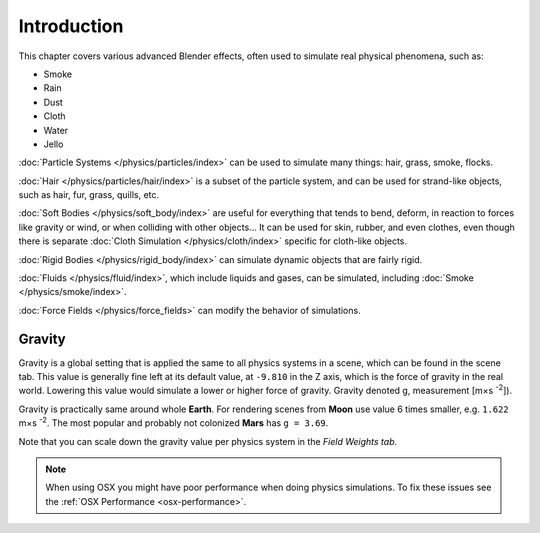 
************
Introduction
************

This chapter covers various advanced Blender effects,
often used to simulate real physical phenomena, such as:


- Smoke
- Rain
- Dust
- Cloth
- Water
- Jello

:doc:`Particle Systems </physics/particles/index>` can be used to simulate many things: hair, grass, smoke, flocks.

:doc:`Hair </physics/particles/hair/index>` is a subset of the particle system,
and can be used for strand-like objects, such as hair, fur, grass, quills, etc.

:doc:`Soft Bodies </physics/soft_body/index>` are useful for everything that tends to bend, deform,
in reaction to forces like gravity or wind, or when colliding with other objects...
It can be used for skin, rubber, and even clothes, even though there is separate
:doc:`Cloth Simulation </physics/cloth/index>` specific for cloth-like objects.

:doc:`Rigid Bodies </physics/rigid_body/index>` can simulate dynamic objects that are fairly rigid.

:doc:`Fluids </physics/fluid/index>`, which include liquids and gases, can be simulated,
including :doc:`Smoke </physics/smoke/index>`.

:doc:`Force Fields </physics/force_fields>` can modify the behavior of simulations.


Gravity
=======

Gravity is a global setting that is applied the same to all physics systems in a scene,
which can be found in the scene tab. This value is generally fine left at its default value,
at ``-9.810`` in the Z axis, which is the force of gravity in the real world.
Lowering this value would simulate a lower or higher force of gravity.
Gravity denoted g, measurement [m×s :sup:`-2`]).

Gravity is practically same around whole **Earth**.
For rendering scenes from **Moon** use value 6 times smaller, e.g. ``1.622`` m×s :sup:`-2`.
The most popular and probably not colonized **Mars** has ``g = 3.69``.


Note that you can scale down the gravity value per physics system in the *Field Weights tab.*

.. note::

   When using OSX you might have poor performance when doing physics simulations.
   To fix these issues see the :ref:`OSX Performance <osx-performance>`.
